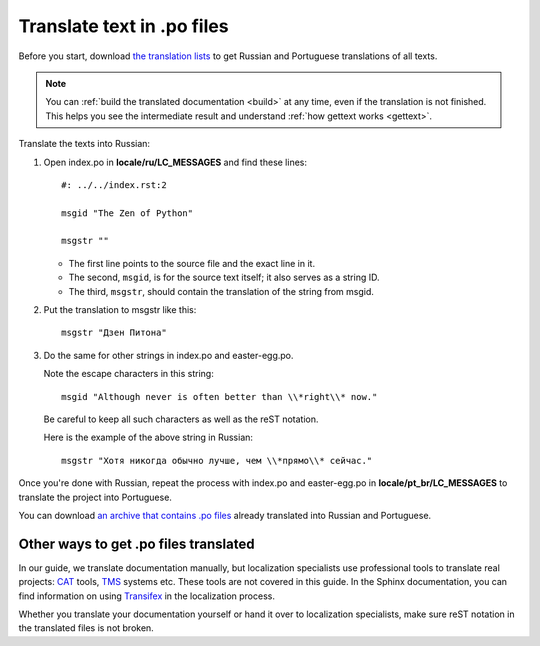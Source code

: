 Translate text in .po files
---------------------------

Before you start, download `the translation lists <../_static/translation-lists.zip>`_ to get Russian and
Portuguese translations of all texts.

.. note::

	You can :ref:`build the translated documentation <build>` at any time, even if the
	translation is not finished. This helps you see the intermediate result
	and understand :ref:`how gettext works <gettext>`.

Translate the texts into Russian:

1. Open index.po in **locale/ru/LC_MESSAGES** and find these lines::

    #: ../../index.rst:2

    msgid "The Zen of Python"

    msgstr ""

   -  The first line points to the source file and the exact line in it.
   
   -  The second, ``msgid``, is for the source text itself; it also serves as a
      string ID.
   
   -  The third, ``msgstr``, should contain the translation of the string from
      msgid.

2. Put the translation to msgstr like this::

    msgstr "Дзен Питона"

3. Do the same for other strings in index.po and easter-egg.po.

   Note the escape characters in this string::

    msgid "Although never is often better than \\*right\\* now."

   Be careful to keep all such characters as well as the reST notation.
   
   Here is the example of the above string in Russian::

    msgstr "Хотя никогда обычно лучше, чем \\*прямо\\* сейчас."

Once you're done with Russian, repeat the process with index.po and
easter-egg.po in **locale/pt_br/LC_MESSAGES** to translate the project into
Portuguese.

You can download `an archive that contains .po files <../_static/po-translated.zip>`_ already translated
into Russian and Portuguese.

Other ways to get .po files translated
~~~~~~~~~~~~~~~~~~~~~~~~~~~~~~~~~~~~~~

In our guide, we translate documentation manually, but localization
specialists use professional tools to translate real projects:
`CAT <https://en.wikipedia.org/wiki/Computer-assisted_translation>`_
tools,
`TMS <https://en.wikipedia.org/wiki/Translation_management_system>`_
systems etc. These tools are not covered in this guide. In the Sphinx
documentation, you can find information on using 
`Transifex <https://www.sphinx-doc.org/en/master/usage/advanced/intl.html#using-transifex-service-for-team-translation>`_
in the localization process.

Whether you translate your documentation yourself or hand it over to
localization specialists, make sure reST notation in the translated
files is not broken.